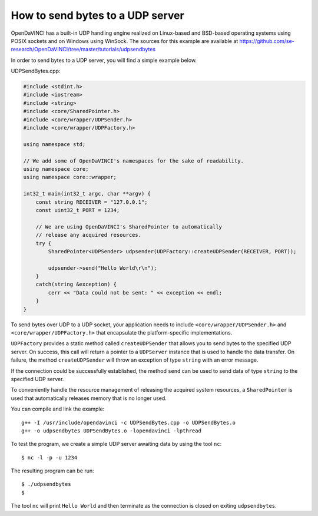 How to send bytes to a UDP server
"""""""""""""""""""""""""""""""""

OpenDaVINCI has a built-in UDP handling engine realized on Linux-based
and BSD-based operating systems using POSIX sockets and on Windows using WinSock.
The sources for this example are available at
https://github.com/se-research/OpenDaVINCI/tree/master/tutorials/udpsendbytes

In order to send bytes to a UDP server, you will find a simple example
below.

UDPSendBytes.cpp:

.. code-block:: c++

    #include <stdint.h>
    #include <iostream>
    #include <string>
    #include <core/SharedPointer.h>
    #include <core/wrapper/UDPSender.h>
    #include <core/wrapper/UDPFactory.h>

    using namespace std;

    // We add some of OpenDaVINCI's namespaces for the sake of readability.
    using namespace core;
    using namespace core::wrapper;

    int32_t main(int32_t argc, char **argv) {
        const string RECEIVER = "127.0.0.1";
        const uint32_t PORT = 1234;

        // We are using OpenDaVINCI's SharedPointer to automatically
        // release any acquired resources.
        try {
            SharedPointer<UDPSender> udpsender(UDPFactory::createUDPSender(RECEIVER, PORT));

            udpsender->send("Hello World\r\n");
        }
        catch(string &exception) {
            cerr << "Data could not be sent: " << exception << endl;
        }
    }

To send bytes over UDP to a UDP socket, your application needs to include
``<core/wrapper/UDPSender.h>`` and ``<core/wrapper/UDPFactory.h>`` that encapsulate
the platform-specific implementations.

``UDPFactory`` provides a static method called ``createUDPSender`` that
allows you to send bytes to the specified UDP server. On success, this call will return
a pointer to a ``UDPServer`` instance that is used to handle the data transfer.
On failure, the method ``createUDPSender`` will throw an exception of type
``string`` with an error message.

If the connection could be successfully established, the method ``send`` can be
used to send data of type ``string`` to the specified UDP server.

To conveniently handle the resource management of releasing the acquired system
resources, a ``SharedPointer`` is used that automatically releases memory that
is no longer used.

You can compile and link the example::

   g++ -I /usr/include/opendavinci -c UDPSendBytes.cpp -o UDPSendBytes.o
   g++ -o udpsendbytes UDPSendBytes.o -lopendavinci -lpthread

To test the program, we create a simple UDP server awaiting data by using
the tool ``nc``::

    $ nc -l -p -u 1234

The resulting program can be run::

    $ ./udpsendbytes
    $

The tool ``nc`` will print ``Hello World`` and then terminate as the connection
is closed on exiting ``udpsendbytes``.

